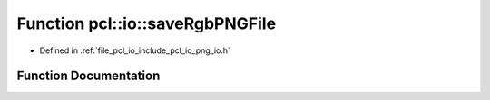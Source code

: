 .. _exhale_function_group__io_1ga231b21d0361efdc35dcacacd5d686d19:

Function pcl::io::saveRgbPNGFile
================================

- Defined in :ref:`file_pcl_io_include_pcl_io_png_io.h`


Function Documentation
----------------------


.. doxygenfunction:: pcl::io::saveRgbPNGFile(const std::string&, const unsigned char *, int, int)
